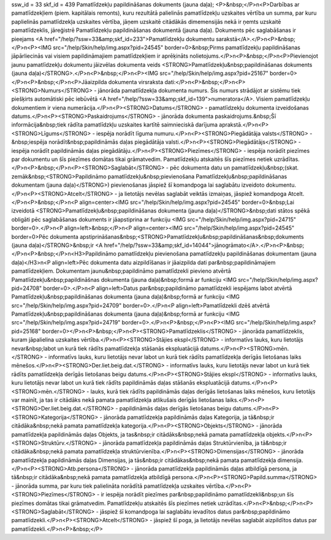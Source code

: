 ssw_id = 33skf_id = 439Pamatlīdzekļu papildināšanas dokuments (jauna daļa);<P>&nbsp;</P>\n<P>Darbības ar pamatlīdzekļiem (piem. kapitālais remonts), kuru rezultātā palielinās pamatlīdzekļu uzskaites vērtība un summa, par kuru paplielinās pamatlīdzekļa uzskaites vērtība, jāņem uzskaitē citādākās dimemensijās nekā ir ņemts uzskaitē pamatlīdzeklis, jāreģistrē Pamatlīdzekļu papildināšanas dokumentā (jauna daļa). Dokuments pēc saglabāšanas ir pieejams <A href="/help/?ssw=33&amp;skf_id=233">Pamatlīdzekļu dokumentu sarakstā</A>.</P>\n<P>&nbsp;</P>\n<P><IMG src="/help/Skin/help/img.aspx?pid=24545" border=0>&nbsp;Pirms pamatlīdzekļu papildināšanas jāpārliecinās vai visiem papildināmajiem pamatlīdzekļiem ir aprēķināts nolietojums.</P>\n<P>&nbsp;</P>\n<P>Pievienojot jaunu pamatlīdzekļu dokumentu jāizvēlas dokumenta veids <STRONG>Pamatlīdzekļu&nbsp;papildināšanas dokuments (jauna daļa)</STRONG>.</P>\n<P>&nbsp;</P>\n<P><IMG src="/help/Skin/help/img.aspx?pid=25167" border=0></P>\n<P>&nbsp;</P>\n<P>Jāaizpilda dokumenta virsraksta dati:</P>\n<P>&nbsp;</P>\n<P><STRONG>Numurs</STRONG> - jānorāda pamatlīdzekļa dokumenta numurs. Šis numurs strādājot ar sistēmu tiek piešķirts automātiski pēc iebūvētā <A href="/help/?ssw=33&amp;skf_id=139">numeratora</A>. Visiem pamatlīdzekļu dokumentiem ir viena numerācija.</P>\n<P><STRONG>Datums</STRONG> - pamatlīdzekļu dokumenta izveidošanas datums.</P>\n<P><STRONG>Paskaidrojums</STRONG> - jānorāda dokumenta paskaidrojums.&nbsp;Šī informācija&nbsp;tiek rādīta pamatlīdzkļu uzskaites kartītē saimnieciskā darījuma aprakstā.</P>\n<P><STRONG>Līgums</STRONG> - iespēja norādīt līguma numuru.</P>\n<P><STRONG>Piegādātāja valsts</STRONG> -&nbsp;iespēja norādīt&nbsp;papildināmās daļas piegādātāja valsti.</P>\n<P><STRONG>Piegādātājs</STRONG> - iespēja norādīt papildināmās daļas piegādātāju.</P>\n<P><STRONG>Piezīmes</STRONG> - iespēja norādīt piezīmes par dokumentu un šīs piezīmes domātas tikai grāmatvedim. Pamatlīdzekļu atskaitēs šīs piezīmes netiek uzrādītas.</P>\n<P>&nbsp;</P>\n<P><STRONG>Saglabāt</STRONG> - pēc dokumenta datu un pamatlīdzekļu&nbsp;(skat. zemāk&nbsp;<STRONG>Papildināmo pamatlīdzekļu&nbsp;pievienošana Pamatlīdzekļu&nbsp;papildināšanas dokumentam (jauna daļa)</STRONG>) pievienošanas jāspiež šī komandpoga lai saglabātu izveidoto dokumentu.</P>\n<P><STRONG>Atcelt</STRONG> - ja lietotājs nevēlas saglabāt veiktās izmaiņas, jāspiež komandpoga Atcelt.</P>\n<P>&nbsp;</P>\n<P align=center><IMG src="/help/Skin/help/img.aspx?pid=24545" border=0>&nbsp;Lai izveidotā <STRONG>Pamatlīdzekļu&nbsp;papildināšanas dokumenta (jauna daļa)</STRONG>&nbsp;dati stātos spēkā obligāti pēc saglabāšanas dokuments ir jāapstiprina ar funkciju <IMG src="/help/Skin/help/img.aspx?pid=24715" border=0>.</P>\n<P align=left>&nbsp;</P>\n<P align=center><IMG src="/help/Skin/help/img.aspx?pid=24545" border=0>Pēc dokumenta apstiprināšanas&nbsp;<STRONG>Pamatlīdzekļu&nbsp;papildināšanas&nbsp;dokuments (jauna daļa)</STRONG>&nbsp;ir <A href="/help/?ssw=33&amp;skf_id=14044">jānogrāmato</A>.</P>\n<P>&nbsp;</P>\n<P>&nbsp;</P>\n<H3>Papildināmo pamatlīdzekļu pievienošana pamatlīdzekļu papildināšanas dokumentam (jauna daļa)</H3>\n<P align=left>Pēc dokumenta datu aizpildīšanas ir jāaizpilda dati par&nbsp;papildināmajiem pamatlīdzekļiem. Dokumentam jaunu&nbsp;papildināmo pamatlīdzekli pievieno atvērtā Pamatlīdzekļu&nbsp;papildināšnas dokumenta (jauna daļa)&nbsp;formā ar funkciju <IMG src="/help/Skin/help/img.aspx?pid=24708" border=0>.</P>\n<P align=left>Datus par&nbsp;papildināmo pamatlīdzekli iespējams labot atvērtā Pamatlīdzekļu&nbsp;papildināšanas dokumenta (jauna daļa)&nbsp;formā ar funkciju <IMG src="/help/Skin/help/img.aspx?pid=24709" border=0>.</P>\n<P align=left>Pamatlīdzekli dzēš atvērtā Pamatlīdzekļu&nbsp;papildināšanas dokumenta (jauna daļa)&nbsp;formā ar funkciju <IMG src="/help/Skin/help/img.aspx?pid=24719" border=0>.</P>\n<P>&nbsp;</P>\n<P><IMG src="/help/Skin/help/img.aspx?pid=25168" border=0></P>\n<P>&nbsp;</P>\n<P><STRONG>Pamatlīdzeklis</STRONG> - jānorāda pamatlīdzeklis, kuram jāpalielina uzskaites vērtība.</P>\n<P><STRONG>Stājies ekspl</STRONG> - informatīvs lauks, kuru lietotājs nevar&nbsp;labot un kurā tiek rādīts pamatlīdzekļa stāšanās ekspluatācijā datums.</P>\n<P><STRONG>mēn.</STRONG> - informatīvs lauks, kuru lietotājs nevar labot un kurā tiek rādīts pamatlīdzekļa derīgās lietošanas laiks mēnešos.</P>\n<P><STRONG>Der.liet.beig.dat.</STRONG> - informatīvs lauks, kuru lietotājs nevar labot un kurā tiek rādīts pamatlīdzekļa derīgās lietošanas beigu datums.</P>\n<P><STRONG>Stājies ekspl</STRONG> - informatīvs lauks, kuru lietotājs nevar labot un kurā tiek rādīts papildināmās daļas stāšanās ekspluatācijā datums.</P>\n<P><STRONG>mēn.</STRONG> - lauks, kurā tiek rādīts papildināmās daļas derīgās lietošanas laiks mēnešos, kuru lietotājs var mainīt, ja tas ir citādāks nekā pamata pamatlīdzekļa atlikušais derīgās lietošanas laiks.</P>\n<P><STRONG>Der.liet.beig.dat.</STRONG> - papildināmās daļas derīgās lietošanas beigu datums.</P>\n<P><STRONG>Kategorija</STRONG> - jānorāda pamatlīdzekļa papildināmās daļas Kategorija, ja tā&nbsp;ir citādāka&nbsp;nekā pamata pamatlīdzekļa kategorija.</P>\n<P><STRONG>Objekts</STRONG> - jānorāda pamatlīdzekļa papildināmās daļas Objekts, ja tas&nbsp;ir citādāks&nbsp;nekā pamata pamatlīdzekļa objekts.</P>\n<P><STRONG>Struktūrv.</STRONG> - jānorāda pamatlīdzekļa papildināmās daļas Struktūrvienība, ja tā&nbsp;ir citādāka&nbsp;nekā pamata pamatlīdzekļa struktūrvienība.</P>\n<P><STRONG>Dimensijas</STRONG> - jānorāda pamatlīdzekļa papildināmās daļas Dimensijas, ja tās&nbsp;ir citādākas&nbsp;nekā pamata pamatlīdzekļa dimensija.</P>\n<P><STRONG>Atb.persona</STRONG> - jānorāda pamatlīdzekļa papildināmās daļas atbildīgā persona, ja tā&nbsp;ir citādāka&nbsp;nekā pamata pamatlīdzekļa atbildīgā persona.</P>\n<P><STRONG>Papild.summa</STRONG> - jānorāda summa, par kuru tiek palielināta norādītā pamatlīdzekļa uzskaites vērtība.</P>\n<P><STRONG>Piezīmes</STRONG> - ir iespēja norādīt piezīmes par&nbsp;papildināmo pamatlīdzekli&nbsp;un šīs piezīmes domātas tikai grāmatvedim. Pamatlīdzekļu atskaitēs šīs piezīmes netiek uzrādītas.</P>\n<P>&nbsp;</P>\n<P><STRONG>Saglabāt</STRONG> - jāspiež šī komandpoga lai saglabātu ievadītos datus par&nbsp;papildināmo pamatlīdzekli.</P>\n<P><STRONG>Atcelt</STRONG> - jāspiež šī poga, ja lietotājs nevēlas saglabāt aizpildītos datus par pamatlīdzekli.</P>\n<P>&nbsp;</P>